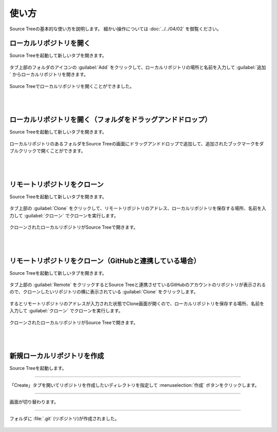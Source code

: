 ######################################################################
使い方
######################################################################

Source Treeの基本的な使い方を説明します。
細かい操作については :doc:`../../04/02` を御覧ください。

**********************************************************************
ローカルリポジトリを開く
**********************************************************************

Source Treeを起動して新しいタブを開きます。

.. figure:: image/04/010.png

タブ上部のフォルダのアイコンの :guilabel:`Add` をクリックして、ローカルリポジトリの場所と名前を入力して :guilabel:`追加` からローカルリポジトリを開きます。

.. figure:: image/04/020.png

Source Treeでローカルリポジトリを開くことができました。

.. figure:: image/04/030.png

|
|

**********************************************************************
ローカルリポジトリを開く（フォルダをドラッグアンドドロップ）
**********************************************************************

Source Treeを起動して新しいタブを開きます。

.. figure:: image/04/010.png

ローカルリポジトリのあるフォルダをSource Treeの画面にドラッグアンドドロップで追加して、追加されたブックマークをダブルクリックで開くことができます。

.. figure:: image/04/060.gif

|
|

.. _リモートリポジトリをクローン:

**********************************************************************
リモートリポジトリをクローン
**********************************************************************

Source Treeを起動して新しいタブを開きます。

.. figure:: image/04/010.png

タブ上部の :guilabel:`Clone` をクリックして、リモートリポジトリのアドレス、ローカルリポジトリを保存する場所、名前を入力して :guilabel:`クローン` でクローンを実行します。

.. figure:: image/04/040.png

クローンされたローカルリポジトリがSource Treeで開きます。

.. figure:: image/04/030.png

|
|

**********************************************************************
リモートリポジトリをクローン（GitHubと連携している場合）
**********************************************************************

Source Treeを起動して新しいタブを開きます。

.. figure:: image/04/010.png

タブ上部の :guilabel:`Remote` をクリックするとSource Treeと連携させているGitHubのアカウントのリポジトリが表示されるので、クローンしたいリポジトリの横に表示されている :guilabel:`Clone` をクリックします。

.. figure:: image/04/050.png

するとリモートリポジトリのアドレスが入力された状態でClone画面が開くので、ローカルリポジトリを保存する場所、名前を入力して :guilabel:`クローン` でクローンを実行します。

.. figure:: image/04/040.png

クローンされたローカルリポジトリがSource Treeで開きます。

.. figure:: image/04/030.png

|
|

**********************************************************************
新規ローカルリポジトリを作成
**********************************************************************

Source Treeを起動します。

.. figure:: image/04/010.png

---------------------------------------------------------------------

「Create」タブを開いてリポジトリを作成したいディレクトリを指定して :menuselection:`作成` ボタンをクリックします。

.. figure:: ../../04/02/image/01/180.png

---------------------------------------------------------------------

画面が切り替わります。

.. figure:: ../../04/02/image/01/190.png

---------------------------------------------------------------------

フォルダに :file:`.git` (リポジトリ)が作成されました。

.. figure:: ../../04/02/image/01/050.png